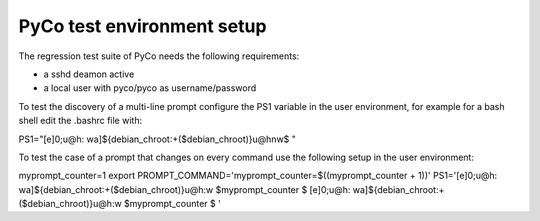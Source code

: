 PyCo test environment setup
===========================

The regression test suite of PyCo needs the following requirements:

* a sshd deamon active
* a local user with pyco/pyco as username/password

To test the discovery of a multi-line prompt configure the PS1 variable in the user environment, for example for a bash shell edit the .bashrc file with:

PS1="\[\e]0;\u@\h: \w\a\]${debian_chroot:+($debian_chroot)}\u@\h\n\w\$ "

To test the case of a prompt that changes on every command use the following setup in the user environment:

myprompt_counter=1
export PROMPT_COMMAND='myprompt_counter=$((myprompt_counter + 1))'
PS1='\[\e]0;\u@\h: \w\a\]${debian_chroot:+($debian_chroot)}\u@\h:\w $myprompt_counter \$ [\e]0;\u@\h: \w\a\]${debian_chroot:+($debian_chroot)}\u@\h:\w $myprompt_counter \$ '